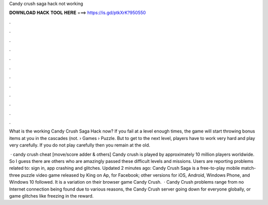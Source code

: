 Candy crush saga hack not working



𝐃𝐎𝐖𝐍𝐋𝐎𝐀𝐃 𝐇𝐀𝐂𝐊 𝐓𝐎𝐎𝐋 𝐇𝐄𝐑𝐄 ===> https://is.gd/ptkXrK?950550



.



.



.



.



.



.



.



.



.



.



.



.

What is the working Candy Crush Saga Hack now? If you fail at a level enough times, the game will start throwing bonus items at you in the cascades (not.  › Games › Puzzle. But to get to the next level, players have to work very hard and play very carefully. If you do not play carefully then you remain at the old.

 · candy crush cheat [move/score adder & others] Candy crush is played by approximately 10 million players worldwide. So I guess there are others who are amazingly passed these difficult levels and missions. Users are reporting problems related to: sign in, app crashing and glitches. Updated 2 minutes ago: Candy Crush Saga is a free-to-play mobile match-three puzzle video game released by King on Ap, for Facebook; other versions for iOS, Android, Windows Phone, and Windows 10 followed. It is a variation on their browser game Candy Crush.  · Candy Crush problems range from no Internet connection being found due to various reasons, the Candy Crush server going down for everyone globally, or game glitches like freezing in the reward.
